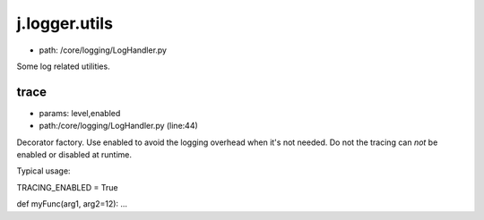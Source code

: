 
j.logger.utils
==============


* path: /core/logging/LogHandler.py


Some log related utilities.


trace
-----


* params: level,enabled
* path:/core/logging/LogHandler.py (line:44)


Decorator factory. Use enabled to avoid the logging overhead when it's
not needed. Do not the tracing can *not* be enabled or disabled at
runtime.

Typical usage:

TRACING_ENABLED = True

def myFunc(arg1, arg2=12):
...



